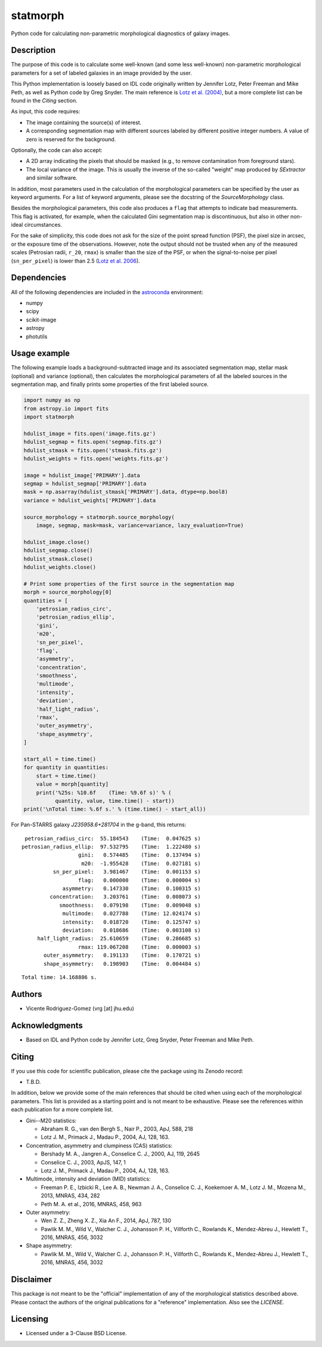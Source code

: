 statmorph
=========

Python code for calculating non-parametric morphological diagnostics
of galaxy images.

Description
-----------

The purpose of this code is to calculate some well-known (and some less
well-known) non-parametric morphological parameters for a set of
labeled galaxies in an image provided by the user.

This Python implementation is loosely based on IDL code originally
written by Jennifer Lotz, Peter Freeman and Mike Peth, as well as Python code by
Greg Snyder. The main reference is
`Lotz et al. (2004) <http://adsabs.harvard.edu/abs/2004AJ....128..163L>`_,
but a more complete list can be found in the *Citing* section.

As input, this code requires:

- The image containing the source(s) of interest.
- A corresponding segmentation map with different sources labeled
  by different positive integer numbers. A value of zero is reserved
  for the background.

Optionally, the code can also accept:

- A 2D array indicating the pixels that should be masked (e.g., to
  remove contamination from foreground stars).
- The local variance of the image. This is usually the inverse of the
  so-called "weight" map produced by *SExtractor* and similar software.

In addition, most parameters used in the calculation of the
morphological parameters can be specified by the user as keyword
arguments. For a list of keyword arguments, please see the docstring
of the `SourceMorphology` class.

Besides the morphological parameters, this code also produces a ``flag``
that attempts to indicate bad measurements. This flag is activated,
for example, when the calculated Gini segmentation map is discontinuous,
but also in other non-ideal circumstances.

For the sake of simplicity, this code does not ask for the size of
the point spread function (PSF), the pixel size in arcsec, or the
exposure time of the observations. However, note the output should
not be trusted when any of the measured scales (Petrosian radii,
``r_20``, ``rmax``) is smaller than the size of the PSF, or when the
signal-to-noise per pixel (``sn_per_pixel``) is lower than 2.5
(`Lotz et al. 2006 <http://adsabs.harvard.edu/abs/2006ApJ...636..592L>`_).

Dependencies
------------

All of the following dependencies are included in the
`astroconda <https://astroconda.readthedocs.io>`_ environment:

- numpy
- scipy
- scikit-image
- astropy
- photutils

Usage example
-------------

The following example loads a background-subtracted image and its
associated segmentation map, stellar mask (optional) and variance
(optional), then calculates the morphological parameters of all the
labeled sources in the segmentation map, and finally prints some
properties of the first labeled source.

.. code:: python

    import numpy as np
    from astropy.io import fits
    import statmorph

    hdulist_image = fits.open('image.fits.gz')
    hdulist_segmap = fits.open('segmap.fits.gz')
    hdulist_stmask = fits.open('stmask.fits.gz')
    hdulist_weights = fits.open('weights.fits.gz')

    image = hdulist_image['PRIMARY'].data
    segmap = hdulist_segmap['PRIMARY'].data
    mask = np.asarray(hdulist_stmask['PRIMARY'].data, dtype=np.bool8)
    variance = hdulist_weights['PRIMARY'].data

    source_morphology = statmorph.source_morphology(
        image, segmap, mask=mask, variance=variance, lazy_evaluation=True)

    hdulist_image.close()
    hdulist_segmap.close()
    hdulist_stmask.close()
    hdulist_weights.close()

    # Print some properties of the first source in the segmentation map
    morph = source_morphology[0]
    quantities = [
        'petrosian_radius_circ',
        'petrosian_radius_ellip',
        'gini',
        'm20',
        'sn_per_pixel',
        'flag',
        'asymmetry',
        'concentration',
        'smoothness',
        'multimode',
        'intensity',
        'deviation',
        'half_light_radius',
        'rmax',
        'outer_asymmetry',
        'shape_asymmetry',
    ]

    start_all = time.time()
    for quantity in quantities:
        start = time.time()
        value = morph[quantity]
        print('%25s: %10.6f    (Time: %9.6f s)' % (
              quantity, value, time.time() - start))
    print('\nTotal time: %.6f s.' % (time.time() - start_all))

For Pan-STARRS galaxy *J235958.6+281704* in the g-band, this returns:

::

    petrosian_radius_circ:  55.184543    (Time:  0.047625 s)
   petrosian_radius_ellip:  97.532795    (Time:  1.222480 s)
                     gini:   0.574485    (Time:  0.137494 s)
                      m20:  -1.955428    (Time:  0.027181 s)
             sn_per_pixel:   3.981467    (Time:  0.001153 s)
                     flag:   0.000000    (Time:  0.000004 s)
                asymmetry:   0.147330    (Time:  0.100315 s)
            concentration:   3.203761    (Time:  0.008073 s)
               smoothness:   0.079198    (Time:  0.009048 s)
                multimode:   0.027788    (Time: 12.024174 s)
                intensity:   0.018720    (Time:  0.125747 s)
                deviation:   0.018686    (Time:  0.003108 s)
        half_light_radius:  25.610659    (Time:  0.286685 s)
                     rmax: 119.067208    (Time:  0.000003 s)
          outer_asymmetry:   0.191133    (Time:  0.170721 s)
          shape_asymmetry:   0.198903    (Time:  0.004484 s)

::

    Total time: 14.168886 s.

Authors
-------
- Vicente Rodriguez-Gomez (vrg [at] jhu.edu)

Acknowledgments
---------------

- Based on IDL and Python code by Jennifer Lotz, Greg Snyder, Peter
  Freeman and Mike Peth.

Citing
------

If you use this code for scientific publication, please cite
the package using its Zenodo record:

- T.B.D.

In addition, below we provide some of the main references that should
be cited when using each of the morphological parameters. This list is
provided as a starting point and is not meant to be exhaustive. Please
see the references within each publication for a more complete list.

- Gini--M20 statistics:

  - Abraham R. G., van den Bergh S., Nair P., 2003, ApJ, 588, 218
  - Lotz J. M., Primack J., Madau P., 2004, AJ, 128, 163.

- Concentration, asymmetry and clumpiness (CAS) statistics:

  - Bershady M. A., Jangren A., Conselice C. J., 2000, AJ, 119, 2645
  - Conselice C. J., 2003, ApJS, 147, 1
  - Lotz J. M., Primack J., Madau P., 2004, AJ, 128, 163.

- Multimode, intensity and deviation (MID) statistics:

  - Freeman P. E., Izbicki R., Lee A. B., Newman J. A., Conselice C. J.,
    Koekemoer A. M., Lotz J. M., Mozena M., 2013, MNRAS, 434, 282
  - Peth M. A. et al., 2016, MNRAS, 458, 963

- Outer asymmetry:

  - Wen Z. Z., Zheng X. Z., Xia An F., 2014, ApJ, 787, 130
  - Pawlik M. M., Wild V., Walcher C. J., Johansson P. H., Villforth C.,
    Rowlands K., Mendez-Abreu J., Hewlett T., 2016, MNRAS, 456, 3032

- Shape asymmetry:

  - Pawlik M. M., Wild V., Walcher C. J., Johansson P. H., Villforth C.,
    Rowlands K., Mendez-Abreu J., Hewlett T., 2016, MNRAS, 456, 3032

Disclaimer
----------

This package is not meant to be the "official" implementation of any
of the morphological statistics described above. Please contact the
authors of the original publications for a "reference" implementation.
Also see the `LICENSE`.

Licensing
---------

- Licensed under a 3-Clause BSD License.
